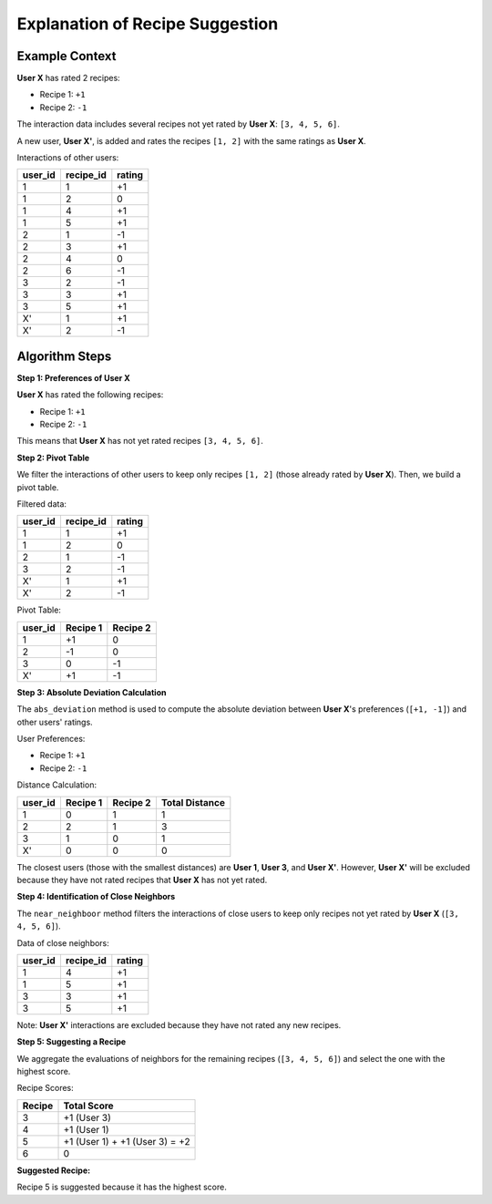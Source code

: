 =============================
Explanation of Recipe Suggestion
=============================

Example Context
----------------------
**User X** has rated 2 recipes:

- Recipe 1: ``+1``
- Recipe 2: ``-1``

The interaction data includes several recipes not yet rated by **User X**: ``[3, 4, 5, 6]``.

A new user, **User X'**, is added and rates the recipes ``[1, 2]`` with the same ratings as **User X**.

Interactions of other users:

.. list-table::
   :header-rows: 1

   * - user_id
     - recipe_id
     - rating
   * - 1
     - 1
     - +1
   * - 1
     - 2
     - 0
   * - 1
     - 4
     - +1
   * - 1
     - 5
     - +1
   * - 2
     - 1
     - -1
   * - 2
     - 3
     - +1
   * - 2
     - 4
     - 0
   * - 2
     - 6
     - -1
   * - 3
     - 2
     - -1
   * - 3
     - 3
     - +1
   * - 3
     - 5
     - +1
   * - X'
     - 1
     - +1
   * - X'
     - 2
     - -1


Algorithm Steps
-----------------------

**Step 1: Preferences of User X**

**User X** has rated the following recipes:

- Recipe 1: ``+1``
- Recipe 2: ``-1``

This means that **User X** has not yet rated recipes ``[3, 4, 5, 6]``.

**Step 2: Pivot Table**

We filter the interactions of other users to keep only recipes ``[1, 2]`` (those already rated by **User X**). Then, we build a pivot table.

Filtered data:

.. list-table::
   :header-rows: 1

   * - user_id
     - recipe_id
     - rating
   * - 1
     - 1
     - +1
   * - 1
     - 2
     - 0
   * - 2
     - 1
     - -1
   * - 3
     - 2
     - -1
   * - X'
     - 1
     - +1
   * - X'
     - 2
     - -1

Pivot Table:

.. list-table::
   :header-rows: 1

   * - user_id
     - Recipe 1
     - Recipe 2
   * - 1
     - +1
     - 0
   * - 2
     - -1
     - 0
   * - 3
     - 0
     - -1
   * - X'
     - +1
     - -1

**Step 3: Absolute Deviation Calculation**

The ``abs_deviation`` method is used to compute the absolute deviation between **User X**'s preferences (``[+1, -1]``) and other users' ratings.

User Preferences:

- Recipe 1: ``+1``
- Recipe 2: ``-1``

Distance Calculation:

.. list-table::
   :header-rows: 1

   * - user_id
     - Recipe 1
     - Recipe 2
     - Total Distance
   * - 1
     - 0
     - 1
     - 1
   * - 2
     - 2
     - 1
     - 3
   * - 3
     - 1
     - 0
     - 1
   * - X'
     - 0
     - 0
     - 0

The closest users (those with the smallest distances) are **User 1**, **User 3**, and **User X'**. However, **User X'** will be excluded because they have not rated recipes that **User X** has not yet rated.

**Step 4: Identification of Close Neighbors**

The ``near_neighboor`` method filters the interactions of close users to keep only recipes not yet rated by **User X** (``[3, 4, 5, 6]``).

Data of close neighbors:

.. list-table::
   :header-rows: 1

   * - user_id
     - recipe_id
     - rating
   * - 1
     - 4
     - +1
   * - 1
     - 5
     - +1
   * - 3
     - 3
     - +1
   * - 3
     - 5
     - +1

Note: **User X'** interactions are excluded because they have not rated any new recipes.

**Step 5: Suggesting a Recipe**

We aggregate the evaluations of neighbors for the remaining recipes (``[3, 4, 5, 6]``) and select the one with the highest score.

Recipe Scores:

.. list-table::
   :header-rows: 1

   * - Recipe
     - Total Score
   * - 3
     - +1 (User 3)
   * - 4
     - +1 (User 1)
   * - 5
     - +1 (User 1) + +1 (User 3) = +2
   * - 6
     - 0

**Suggested Recipe:**

Recipe 5 is suggested because it has the highest score.

